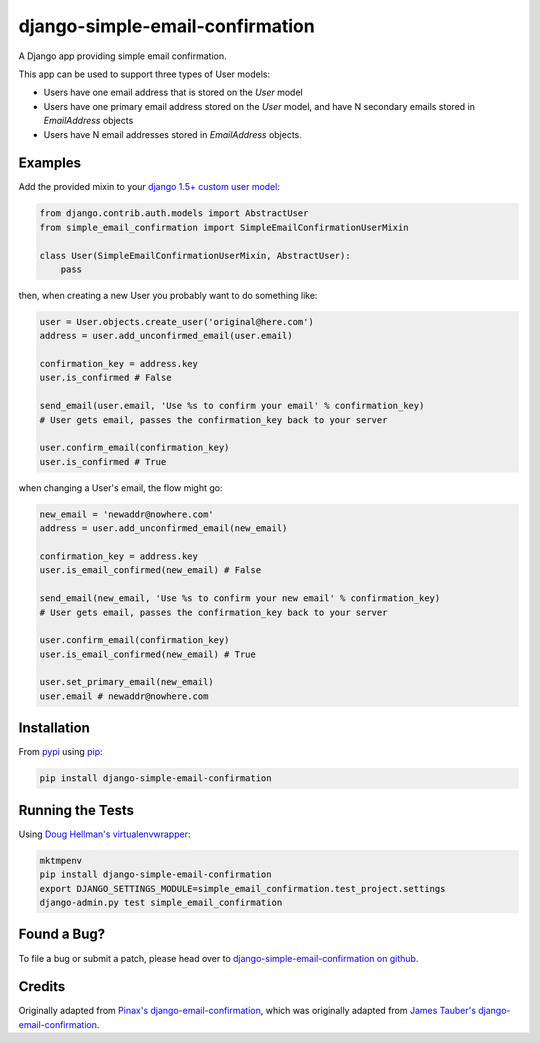 django-simple-email-confirmation
================================

.. image:: https://api.travis-ci.org/mfogel/django-simple-email-confirmation.png?branch=develop
   :target: https://travis-ci.org/mfogel/django-simple-email-confirmation

.. image:: https://coveralls.io/repos/mfogel/django-simple-email-confirmation/badge.png?branch=develop
   :target: https://coveralls.io/r/mfogel/django-simple-email-confirmation

.. image:: https://pypip.in/v/django-simple-email-confirmation/badge.png
   :target: https://crate.io/packages/django-simple-email-confirmation/

.. image:: https://pypip.in/d/django-simple-email-confirmation/badge.png
   :target: https://crate.io/packages/django-simple-email-confirmation/

A Django app providing simple email confirmation.

This app can be used to support three types of User models:

- Users have one email address that is stored on the `User` model
- Users have one primary email address stored on the `User` model, and have N secondary emails stored in `EmailAddress` objects
- Users have N email addresses stored in `EmailAddress` objects.

Examples
--------

Add the provided mixin to your `django 1.5+ custom user model`__:

.. code:: python

    from django.contrib.auth.models import AbstractUser
    from simple_email_confirmation import SimpleEmailConfirmationUserMixin

    class User(SimpleEmailConfirmationUserMixin, AbstractUser):
        pass

then, when creating a new User you probably want to do something like:

.. code:: python

    user = User.objects.create_user('original@here.com')
    address = user.add_unconfirmed_email(user.email)

    confirmation_key = address.key
    user.is_confirmed # False

    send_email(user.email, 'Use %s to confirm your email' % confirmation_key)
    # User gets email, passes the confirmation_key back to your server

    user.confirm_email(confirmation_key)
    user.is_confirmed # True

when changing a User's email, the flow might go:

.. code:: python

    new_email = 'newaddr@nowhere.com'
    address = user.add_unconfirmed_email(new_email)

    confirmation_key = address.key
    user.is_email_confirmed(new_email) # False

    send_email(new_email, 'Use %s to confirm your new email' % confirmation_key)
    # User gets email, passes the confirmation_key back to your server

    user.confirm_email(confirmation_key)
    user.is_email_confirmed(new_email) # True

    user.set_primary_email(new_email)
    user.email # newaddr@nowhere.com


Installation
------------

From `pypi`__ using `pip`__:

.. code:: sh

    pip install django-simple-email-confirmation

Running the Tests
-----------------

Using `Doug Hellman's virtualenvwrapper`__:

.. code:: sh

    mktmpenv
    pip install django-simple-email-confirmation
    export DJANGO_SETTINGS_MODULE=simple_email_confirmation.test_project.settings
    django-admin.py test simple_email_confirmation

Found a Bug?
------------

To file a bug or submit a patch, please head over to `django-simple-email-confirmation on github`__.

Credits
-------

Originally adapted from `Pinax's django-email-confirmation`__, which was originally adapted from `James Tauber's django-email-confirmation`__.


__ https://docs.djangoproject.com/en/dev/topics/auth/customizing/#specifying-a-custom-user-model
__ http://pypi.python.org/pypi/django-simple-email-confirmation/
__ http://www.pip-installer.org/
__ http://www.doughellmann.com/projects/virtualenvwrapper/
__ https://github.com/mfogel/django-simple-email-confirmation
__ https://github.com/pinax/django-email-confirmation
__ https://github.com/jtauber/django-email-confirmation
